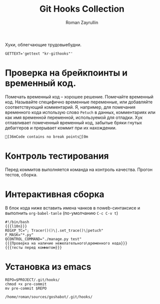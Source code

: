 #+TITLE: Git Hooks Collection
#+AUTHOR: Roman Zayrullin
#+EMAIL: krosenmann@gmail.com
#+STARTUP: showall
#+LaTeX_ClASS_OPTIONS: [11pt,a4paper,ubuntu]
#+LaTeX_HEADER:\usepackage[scale=0.75]{geometry}
#+LaTeX_HEADER:\usepackage[utf-8]{inputrec}

Хуки, облегчающие трудовыебудни.
#+name: l10n
#+begin_src shell
  GETTEXT='gettext "kr-githooks"'
#+end_src

#+RESULTS: l10n

* Проверка на брейкпоинты и временный код.
  Помечать временный код -- хорошее решение. Помечайте временный
  код. Называйте специфично временные переменные, или добавляйте
  соответствующий комментарий. Я, например, для помечания временного кода
  использую слово ~Petuch~ в данных, комментариях или как имя
  временной переменной, используемой для отладки.
  Хук отлавливает помеченный временный код, забытые бряки гнутых
  дебаггеров и прерывает коммит при их нахождении.
#+NAME: Проверка на наличие нежелательного\временного кода
#+HEADER: :var REGXP_TC="; Tracer()()\\|.set_trace()\\|petuch" :var F_MASK="*.py"
#+BEGIN_SRC shell :exports results :noweb no-export
  
  REJECT_MESSAGE=$($GETTEXT "COMMIT REJECTED: commit contains code with break points. Please remove before commiting.")
  CLEAR_STATUS_MESSAGE=$($GETTEXT "Code contains no break points")
  tc_check=$(git grep -i "$REGXP_TC" -- "$F_MASK")
  if [ ${#tc_check} -gt 0 ]
  then
          echo -e $tc_check "\e[31m$REJECT_MESSAGE\e[0m"
          exit 1
  else
          echo -e $tc_check "\e[36m$CLEAR_STATUS_MESSAGE\e[0m"
  fi
#+end_src

#+RESULTS: Проверка на наличие нежелательного\временного кода
: [36mCode contains no break points[0m

* Контроль тестирования\сборки
Перед коммитов выполняется команда на контроль качества. Прогон
тестов, сборка.

#+NAME: тесты перед коммитом
#+header: :var QCONTROL_COMMAND="./manage.py test"
#+begin_src shell :noweb no-export :exports no
  
  $QCONTROL_COMMAND
  TEST_PASSED=$($GETTEXT "\e[36mAll Test Passed\e[0m")
  TEST_FAILED=$($GETTEXT "\e[31mCOMMIT REJECTED: Test's failed!\e[0m")
  RESULT=$?
  if [ $RESULT -ne 0 ]
  then
      echo -e $TEST_FAILED
      exit 1
  else
      echo -e $TEST_PASSED
  fi
#+end_src

#+RESULTS: тесты перед коммитом

* Интерактивная сборка
  В блок кода ниже вставить имена чанков в noweb-синтаксисе и
  выполнить ~org-babel-tanle~ (по-умолчанию ~C-c C-v t~)
  #+NAME: django-exmpl
  #+BEGIN_SRC shell :tangle pre-commit :noweb yes
    #!/bin/bash
    {{{l10n}}}
    REGXP_TC="; Tracer()()\|.set_trace()\|petuch"
    F_MASK="*.py"
    QCONTROL_COMMAND="./manage.py test"
    {{{Проверка на наличие нежелательного\временного кода}}}
    {{{тесты перед коммитом}}}
  #+END_SRC

* Установка из emacs
  #+BEGIN_SRC shell :tangle no :var PROJECT="/home/roman/sources/goshabot"
    REPO=$PROJECT/.git/hooks/
    chmod +x pre-commit
    mv pre-commit $REPO
  #+END_SRC

  #+RESULTS:
  : /home/roman/sources/goshabot/.git/hooks/

* File-local variables                                             :noexport:  
  # Local Variables:
  # org-babel-noweb-wrap-start: "{{{"
  # org-babel-noweb-wrap-end: "}}}"
  # org-confirm-babel-evaluate: nil
  # org-export-allow-bind-keywords: t
  # End:
